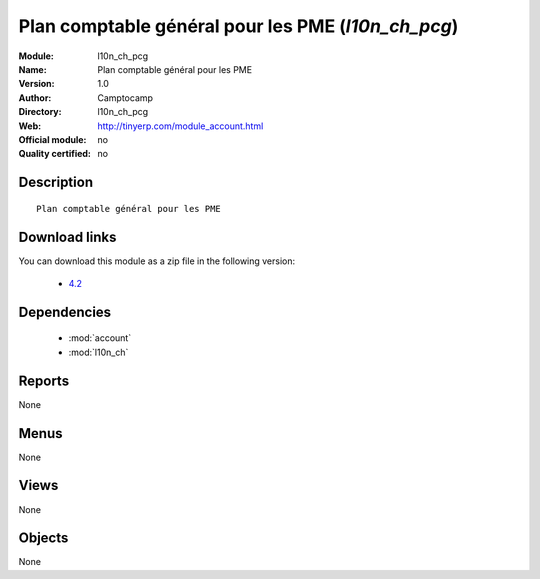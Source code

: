 
.. module:: l10n_ch_pcg
    :synopsis: Plan comptable général pour les PME 
    :noindex:
.. 

.. raw:: html

    <link rel="stylesheet" href="../_static/hide_objects_in_sidebar.css" type="text/css" />

Plan comptable général pour les PME (*l10n_ch_pcg*)
===================================================
:Module: l10n_ch_pcg
:Name: Plan comptable général pour les PME
:Version: 1.0
:Author: Camptocamp
:Directory: l10n_ch_pcg
:Web: http://tinyerp.com/module_account.html
:Official module: no
:Quality certified: no

Description
-----------

::

  Plan comptable général pour les PME
  
Download links
--------------

You can download this module as a zip file in the following version:

  * `4.2 <http://www.openerp.com/download/modules/4.2/l10n_ch_chart_c2c_pcg.zip>`_

Dependencies
------------

 * :mod:`account`
 * :mod:`l10n_ch`

Reports
-------

None


Menus
-------


None


Views
-----


None



Objects
-------

None
